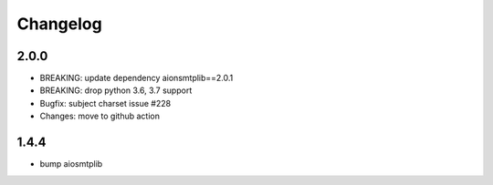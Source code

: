 Changelog
=========


2.0.0
-----

- BREAKING: update dependency aionsmtplib==2.0.1
- BREAKING: drop python 3.6, 3.7 support
- Bugfix: subject charset issue #228
- Changes: move to github action


1.4.4
-----

- bump aiosmtplib